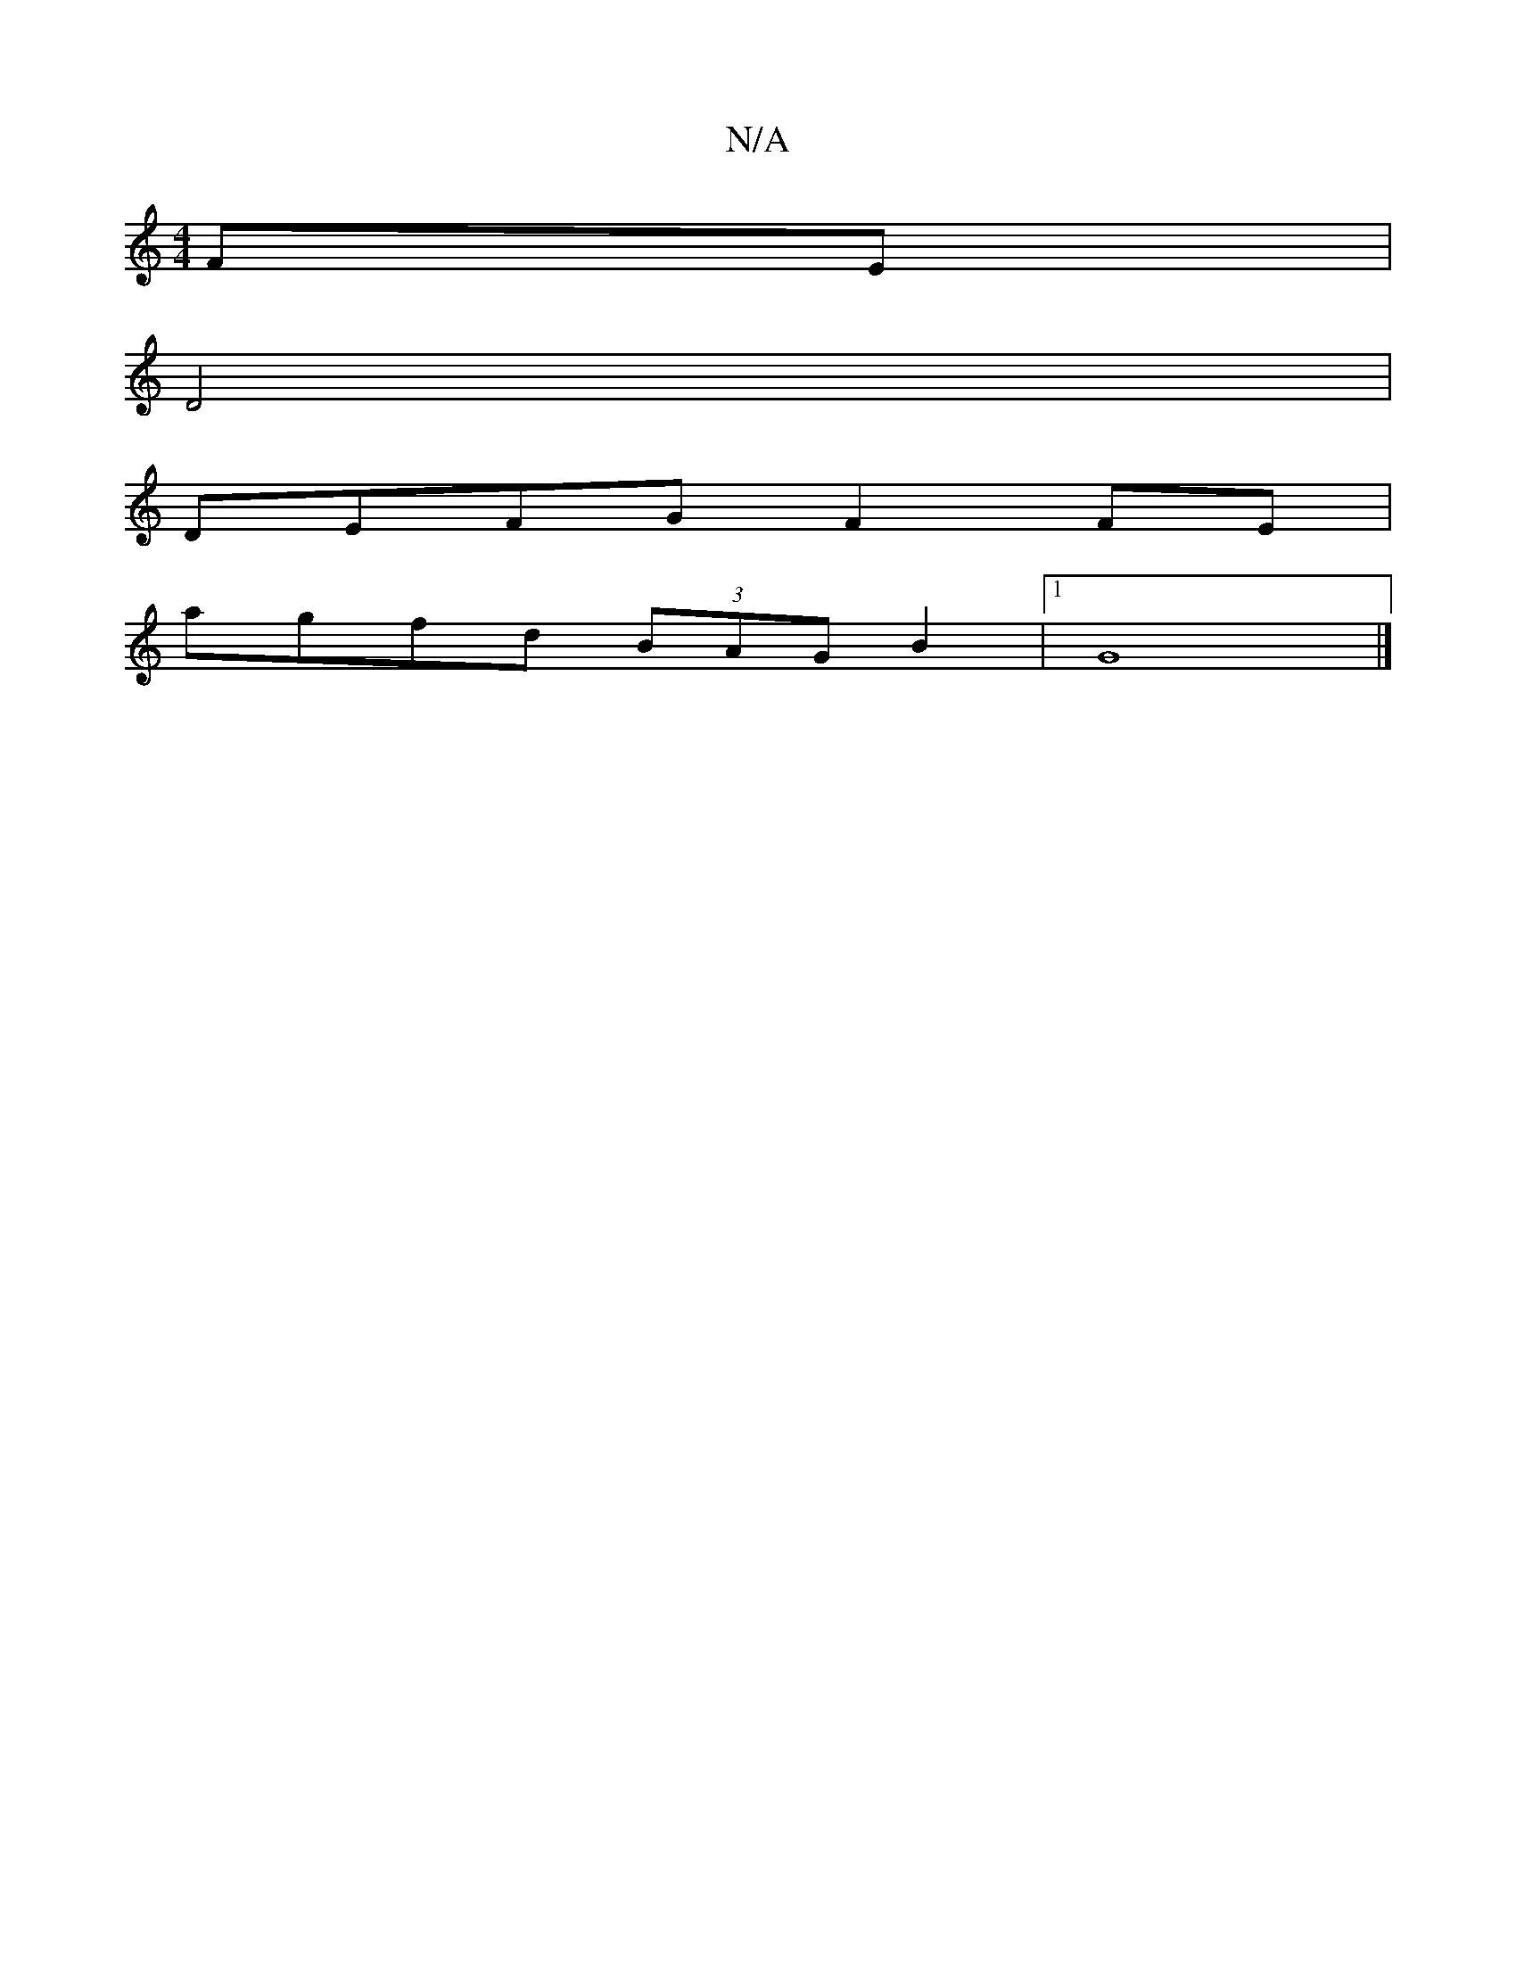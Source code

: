 X:1
T:N/A
M:4/4
R:N/A
K:Cmajor
2 FE |
D4|
DEFG F2FE |
agfd (3BAG B2 |1 G8 |]

B/F/A/G/G gfa | bge dBG ABA |
gAB edB | d2 B cdc B2D | B3 B2 d^c3 d2 g |
|:edfd ^cece | ef g2 ecBA | d2 BG AGFE | DEF A2A G2F||
|:~B3 edB GBd|
c3 e2 A|B2